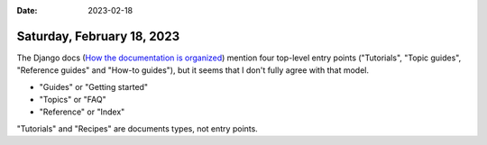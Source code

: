 :date: 2023-02-18

===========================
Saturday, February 18, 2023
===========================

The Django docs (`How the documentation is organized
<https://docs.djangoproject.com/en/5.0/#how-the-documentation-is-organized>`__)
mention four top-level entry points ("Tutorials", "Topic guides", "Reference
guides" and "How-to guides"), but  it seems that I don't fully agree with that
model.

- "Guides" or "Getting started"
- "Topics" or "FAQ"
- "Reference" or "Index"

"Tutorials" and "Recipes" are documents types, not entry points.
